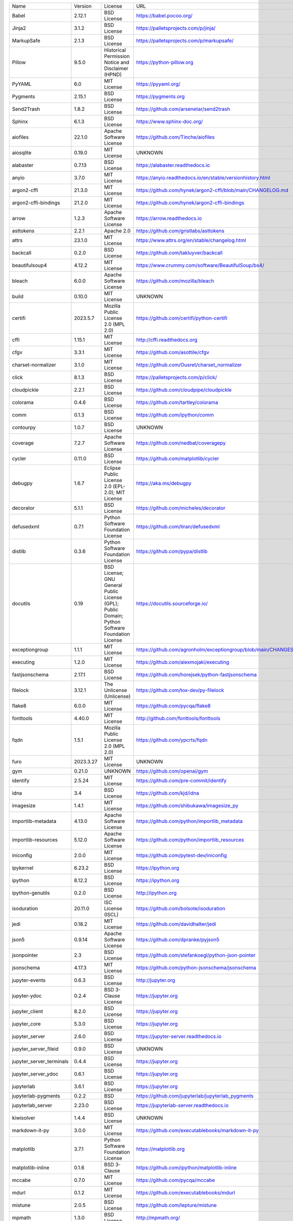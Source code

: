 +-------------------------------+-------------+--------------------------------------------------------------------------------------------------+-------------------------------------------------------------------+
| Name                          | Version     | License                                                                                          | URL                                                               |
+-------------------------------+-------------+--------------------------------------------------------------------------------------------------+-------------------------------------------------------------------+
| Babel                         | 2.12.1      | BSD License                                                                                      | https://babel.pocoo.org/                                          |
+-------------------------------+-------------+--------------------------------------------------------------------------------------------------+-------------------------------------------------------------------+
| Jinja2                        | 3.1.2       | BSD License                                                                                      | https://palletsprojects.com/p/jinja/                              |
+-------------------------------+-------------+--------------------------------------------------------------------------------------------------+-------------------------------------------------------------------+
| MarkupSafe                    | 2.1.3       | BSD License                                                                                      | https://palletsprojects.com/p/markupsafe/                         |
+-------------------------------+-------------+--------------------------------------------------------------------------------------------------+-------------------------------------------------------------------+
| Pillow                        | 9.5.0       | Historical Permission Notice and Disclaimer (HPND)                                               | https://python-pillow.org                                         |
+-------------------------------+-------------+--------------------------------------------------------------------------------------------------+-------------------------------------------------------------------+
| PyYAML                        | 6.0         | MIT License                                                                                      | https://pyyaml.org/                                               |
+-------------------------------+-------------+--------------------------------------------------------------------------------------------------+-------------------------------------------------------------------+
| Pygments                      | 2.15.1      | BSD License                                                                                      | https://pygments.org                                              |
+-------------------------------+-------------+--------------------------------------------------------------------------------------------------+-------------------------------------------------------------------+
| Send2Trash                    | 1.8.2       | BSD License                                                                                      | https://github.com/arsenetar/send2trash                           |
+-------------------------------+-------------+--------------------------------------------------------------------------------------------------+-------------------------------------------------------------------+
| Sphinx                        | 6.1.3       | BSD License                                                                                      | https://www.sphinx-doc.org/                                       |
+-------------------------------+-------------+--------------------------------------------------------------------------------------------------+-------------------------------------------------------------------+
| aiofiles                      | 22.1.0      | Apache Software License                                                                          | https://github.com/Tinche/aiofiles                                |
+-------------------------------+-------------+--------------------------------------------------------------------------------------------------+-------------------------------------------------------------------+
| aiosqlite                     | 0.19.0      | MIT License                                                                                      | UNKNOWN                                                           |
+-------------------------------+-------------+--------------------------------------------------------------------------------------------------+-------------------------------------------------------------------+
| alabaster                     | 0.7.13      | BSD License                                                                                      | https://alabaster.readthedocs.io                                  |
+-------------------------------+-------------+--------------------------------------------------------------------------------------------------+-------------------------------------------------------------------+
| anyio                         | 3.7.0       | MIT License                                                                                      | https://anyio.readthedocs.io/en/stable/versionhistory.html        |
+-------------------------------+-------------+--------------------------------------------------------------------------------------------------+-------------------------------------------------------------------+
| argon2-cffi                   | 21.3.0      | MIT License                                                                                      | https://github.com/hynek/argon2-cffi/blob/main/CHANGELOG.md       |
+-------------------------------+-------------+--------------------------------------------------------------------------------------------------+-------------------------------------------------------------------+
| argon2-cffi-bindings          | 21.2.0      | MIT License                                                                                      | https://github.com/hynek/argon2-cffi-bindings                     |
+-------------------------------+-------------+--------------------------------------------------------------------------------------------------+-------------------------------------------------------------------+
| arrow                         | 1.2.3       | Apache Software License                                                                          | https://arrow.readthedocs.io                                      |
+-------------------------------+-------------+--------------------------------------------------------------------------------------------------+-------------------------------------------------------------------+
| asttokens                     | 2.2.1       | Apache 2.0                                                                                       | https://github.com/gristlabs/asttokens                            |
+-------------------------------+-------------+--------------------------------------------------------------------------------------------------+-------------------------------------------------------------------+
| attrs                         | 23.1.0      | MIT License                                                                                      | https://www.attrs.org/en/stable/changelog.html                    |
+-------------------------------+-------------+--------------------------------------------------------------------------------------------------+-------------------------------------------------------------------+
| backcall                      | 0.2.0       | BSD License                                                                                      | https://github.com/takluyver/backcall                             |
+-------------------------------+-------------+--------------------------------------------------------------------------------------------------+-------------------------------------------------------------------+
| beautifulsoup4                | 4.12.2      | MIT License                                                                                      | https://www.crummy.com/software/BeautifulSoup/bs4/                |
+-------------------------------+-------------+--------------------------------------------------------------------------------------------------+-------------------------------------------------------------------+
| bleach                        | 6.0.0       | Apache Software License                                                                          | https://github.com/mozilla/bleach                                 |
+-------------------------------+-------------+--------------------------------------------------------------------------------------------------+-------------------------------------------------------------------+
| build                         | 0.10.0      | MIT License                                                                                      | UNKNOWN                                                           |
+-------------------------------+-------------+--------------------------------------------------------------------------------------------------+-------------------------------------------------------------------+
| certifi                       | 2023.5.7    | Mozilla Public License 2.0 (MPL 2.0)                                                             | https://github.com/certifi/python-certifi                         |
+-------------------------------+-------------+--------------------------------------------------------------------------------------------------+-------------------------------------------------------------------+
| cffi                          | 1.15.1      | MIT License                                                                                      | http://cffi.readthedocs.org                                       |
+-------------------------------+-------------+--------------------------------------------------------------------------------------------------+-------------------------------------------------------------------+
| cfgv                          | 3.3.1       | MIT License                                                                                      | https://github.com/asottile/cfgv                                  |
+-------------------------------+-------------+--------------------------------------------------------------------------------------------------+-------------------------------------------------------------------+
| charset-normalizer            | 3.1.0       | MIT License                                                                                      | https://github.com/Ousret/charset_normalizer                      |
+-------------------------------+-------------+--------------------------------------------------------------------------------------------------+-------------------------------------------------------------------+
| click                         | 8.1.3       | BSD License                                                                                      | https://palletsprojects.com/p/click/                              |
+-------------------------------+-------------+--------------------------------------------------------------------------------------------------+-------------------------------------------------------------------+
| cloudpickle                   | 2.2.1       | BSD License                                                                                      | https://github.com/cloudpipe/cloudpickle                          |
+-------------------------------+-------------+--------------------------------------------------------------------------------------------------+-------------------------------------------------------------------+
| colorama                      | 0.4.6       | BSD License                                                                                      | https://github.com/tartley/colorama                               |
+-------------------------------+-------------+--------------------------------------------------------------------------------------------------+-------------------------------------------------------------------+
| comm                          | 0.1.3       | BSD License                                                                                      | https://github.com/ipython/comm                                   |
+-------------------------------+-------------+--------------------------------------------------------------------------------------------------+-------------------------------------------------------------------+
| contourpy                     | 1.0.7       | BSD License                                                                                      | UNKNOWN                                                           |
+-------------------------------+-------------+--------------------------------------------------------------------------------------------------+-------------------------------------------------------------------+
| coverage                      | 7.2.7       | Apache Software License                                                                          | https://github.com/nedbat/coveragepy                              |
+-------------------------------+-------------+--------------------------------------------------------------------------------------------------+-------------------------------------------------------------------+
| cycler                        | 0.11.0      | BSD License                                                                                      | https://github.com/matplotlib/cycler                              |
+-------------------------------+-------------+--------------------------------------------------------------------------------------------------+-------------------------------------------------------------------+
| debugpy                       | 1.6.7       | Eclipse Public License 2.0 (EPL-2.0); MIT License                                                | https://aka.ms/debugpy                                            |
+-------------------------------+-------------+--------------------------------------------------------------------------------------------------+-------------------------------------------------------------------+
| decorator                     | 5.1.1       | BSD License                                                                                      | https://github.com/micheles/decorator                             |
+-------------------------------+-------------+--------------------------------------------------------------------------------------------------+-------------------------------------------------------------------+
| defusedxml                    | 0.7.1       | Python Software Foundation License                                                               | https://github.com/tiran/defusedxml                               |
+-------------------------------+-------------+--------------------------------------------------------------------------------------------------+-------------------------------------------------------------------+
| distlib                       | 0.3.6       | Python Software Foundation License                                                               | https://github.com/pypa/distlib                                   |
+-------------------------------+-------------+--------------------------------------------------------------------------------------------------+-------------------------------------------------------------------+
| docutils                      | 0.19        | BSD License; GNU General Public License (GPL); Public Domain; Python Software Foundation License | https://docutils.sourceforge.io/                                  |
+-------------------------------+-------------+--------------------------------------------------------------------------------------------------+-------------------------------------------------------------------+
| exceptiongroup                | 1.1.1       | MIT License                                                                                      | https://github.com/agronholm/exceptiongroup/blob/main/CHANGES.rst |
+-------------------------------+-------------+--------------------------------------------------------------------------------------------------+-------------------------------------------------------------------+
| executing                     | 1.2.0       | MIT License                                                                                      | https://github.com/alexmojaki/executing                           |
+-------------------------------+-------------+--------------------------------------------------------------------------------------------------+-------------------------------------------------------------------+
| fastjsonschema                | 2.17.1      | BSD License                                                                                      | https://github.com/horejsek/python-fastjsonschema                 |
+-------------------------------+-------------+--------------------------------------------------------------------------------------------------+-------------------------------------------------------------------+
| filelock                      | 3.12.1      | The Unlicense (Unlicense)                                                                        | https://github.com/tox-dev/py-filelock                            |
+-------------------------------+-------------+--------------------------------------------------------------------------------------------------+-------------------------------------------------------------------+
| flake8                        | 6.0.0       | MIT License                                                                                      | https://github.com/pycqa/flake8                                   |
+-------------------------------+-------------+--------------------------------------------------------------------------------------------------+-------------------------------------------------------------------+
| fonttools                     | 4.40.0      | MIT License                                                                                      | http://github.com/fonttools/fonttools                             |
+-------------------------------+-------------+--------------------------------------------------------------------------------------------------+-------------------------------------------------------------------+
| fqdn                          | 1.5.1       | Mozilla Public License 2.0 (MPL 2.0)                                                             | https://github.com/ypcrts/fqdn                                    |
+-------------------------------+-------------+--------------------------------------------------------------------------------------------------+-------------------------------------------------------------------+
| furo                          | 2023.3.27   | MIT License                                                                                      | UNKNOWN                                                           |
+-------------------------------+-------------+--------------------------------------------------------------------------------------------------+-------------------------------------------------------------------+
| gym                           | 0.21.0      | UNKNOWN                                                                                          | https://github.com/openai/gym                                     |
+-------------------------------+-------------+--------------------------------------------------------------------------------------------------+-------------------------------------------------------------------+
| identify                      | 2.5.24      | MIT License                                                                                      | https://github.com/pre-commit/identify                            |
+-------------------------------+-------------+--------------------------------------------------------------------------------------------------+-------------------------------------------------------------------+
| idna                          | 3.4         | BSD License                                                                                      | https://github.com/kjd/idna                                       |
+-------------------------------+-------------+--------------------------------------------------------------------------------------------------+-------------------------------------------------------------------+
| imagesize                     | 1.4.1       | MIT License                                                                                      | https://github.com/shibukawa/imagesize_py                         |
+-------------------------------+-------------+--------------------------------------------------------------------------------------------------+-------------------------------------------------------------------+
| importlib-metadata            | 4.13.0      | Apache Software License                                                                          | https://github.com/python/importlib_metadata                      |
+-------------------------------+-------------+--------------------------------------------------------------------------------------------------+-------------------------------------------------------------------+
| importlib-resources           | 5.12.0      | Apache Software License                                                                          | https://github.com/python/importlib_resources                     |
+-------------------------------+-------------+--------------------------------------------------------------------------------------------------+-------------------------------------------------------------------+
| iniconfig                     | 2.0.0       | MIT License                                                                                      | https://github.com/pytest-dev/iniconfig                           |
+-------------------------------+-------------+--------------------------------------------------------------------------------------------------+-------------------------------------------------------------------+
| ipykernel                     | 6.23.2      | BSD License                                                                                      | https://ipython.org                                               |
+-------------------------------+-------------+--------------------------------------------------------------------------------------------------+-------------------------------------------------------------------+
| ipython                       | 8.12.2      | BSD License                                                                                      | https://ipython.org                                               |
+-------------------------------+-------------+--------------------------------------------------------------------------------------------------+-------------------------------------------------------------------+
| ipython-genutils              | 0.2.0       | BSD License                                                                                      | http://ipython.org                                                |
+-------------------------------+-------------+--------------------------------------------------------------------------------------------------+-------------------------------------------------------------------+
| isoduration                   | 20.11.0     | ISC License (ISCL)                                                                               | https://github.com/bolsote/isoduration                            |
+-------------------------------+-------------+--------------------------------------------------------------------------------------------------+-------------------------------------------------------------------+
| jedi                          | 0.18.2      | MIT License                                                                                      | https://github.com/davidhalter/jedi                               |
+-------------------------------+-------------+--------------------------------------------------------------------------------------------------+-------------------------------------------------------------------+
| json5                         | 0.9.14      | Apache Software License                                                                          | https://github.com/dpranke/pyjson5                                |
+-------------------------------+-------------+--------------------------------------------------------------------------------------------------+-------------------------------------------------------------------+
| jsonpointer                   | 2.3         | BSD License                                                                                      | https://github.com/stefankoegl/python-json-pointer                |
+-------------------------------+-------------+--------------------------------------------------------------------------------------------------+-------------------------------------------------------------------+
| jsonschema                    | 4.17.3      | MIT License                                                                                      | https://github.com/python-jsonschema/jsonschema                   |
+-------------------------------+-------------+--------------------------------------------------------------------------------------------------+-------------------------------------------------------------------+
| jupyter-events                | 0.6.3       | BSD License                                                                                      | http://jupyter.org                                                |
+-------------------------------+-------------+--------------------------------------------------------------------------------------------------+-------------------------------------------------------------------+
| jupyter-ydoc                  | 0.2.4       | BSD 3-Clause License                                                                             | https://jupyter.org                                               |
+-------------------------------+-------------+--------------------------------------------------------------------------------------------------+-------------------------------------------------------------------+
| jupyter_client                | 8.2.0       | BSD License                                                                                      | https://jupyter.org                                               |
+-------------------------------+-------------+--------------------------------------------------------------------------------------------------+-------------------------------------------------------------------+
| jupyter_core                  | 5.3.0       | BSD License                                                                                      | https://jupyter.org                                               |
+-------------------------------+-------------+--------------------------------------------------------------------------------------------------+-------------------------------------------------------------------+
| jupyter_server                | 2.6.0       | BSD License                                                                                      | https://jupyter-server.readthedocs.io                             |
+-------------------------------+-------------+--------------------------------------------------------------------------------------------------+-------------------------------------------------------------------+
| jupyter_server_fileid         | 0.9.0       | BSD License                                                                                      | UNKNOWN                                                           |
+-------------------------------+-------------+--------------------------------------------------------------------------------------------------+-------------------------------------------------------------------+
| jupyter_server_terminals      | 0.4.4       | BSD License                                                                                      | https://jupyter.org                                               |
+-------------------------------+-------------+--------------------------------------------------------------------------------------------------+-------------------------------------------------------------------+
| jupyter_server_ydoc           | 0.6.1       | BSD License                                                                                      | https://jupyter.org                                               |
+-------------------------------+-------------+--------------------------------------------------------------------------------------------------+-------------------------------------------------------------------+
| jupyterlab                    | 3.6.1       | BSD License                                                                                      | https://jupyter.org                                               |
+-------------------------------+-------------+--------------------------------------------------------------------------------------------------+-------------------------------------------------------------------+
| jupyterlab-pygments           | 0.2.2       | BSD                                                                                              | https://github.com/jupyterlab/jupyterlab_pygments                 |
+-------------------------------+-------------+--------------------------------------------------------------------------------------------------+-------------------------------------------------------------------+
| jupyterlab_server             | 2.23.0      | BSD License                                                                                      | https://jupyterlab-server.readthedocs.io                          |
+-------------------------------+-------------+--------------------------------------------------------------------------------------------------+-------------------------------------------------------------------+
| kiwisolver                    | 1.4.4       | BSD License                                                                                      | UNKNOWN                                                           |
+-------------------------------+-------------+--------------------------------------------------------------------------------------------------+-------------------------------------------------------------------+
| markdown-it-py                | 3.0.0       | MIT License                                                                                      | https://github.com/executablebooks/markdown-it-py                 |
+-------------------------------+-------------+--------------------------------------------------------------------------------------------------+-------------------------------------------------------------------+
| matplotlib                    | 3.7.1       | Python Software Foundation License                                                               | https://matplotlib.org                                            |
+-------------------------------+-------------+--------------------------------------------------------------------------------------------------+-------------------------------------------------------------------+
| matplotlib-inline             | 0.1.6       | BSD 3-Clause                                                                                     | https://github.com/ipython/matplotlib-inline                      |
+-------------------------------+-------------+--------------------------------------------------------------------------------------------------+-------------------------------------------------------------------+
| mccabe                        | 0.7.0       | MIT License                                                                                      | https://github.com/pycqa/mccabe                                   |
+-------------------------------+-------------+--------------------------------------------------------------------------------------------------+-------------------------------------------------------------------+
| mdurl                         | 0.1.2       | MIT License                                                                                      | https://github.com/executablebooks/mdurl                          |
+-------------------------------+-------------+--------------------------------------------------------------------------------------------------+-------------------------------------------------------------------+
| mistune                       | 2.0.5       | BSD License                                                                                      | https://github.com/lepture/mistune                                |
+-------------------------------+-------------+--------------------------------------------------------------------------------------------------+-------------------------------------------------------------------+
| mpmath                        | 1.3.0       | BSD License                                                                                      | http://mpmath.org/                                                |
+-------------------------------+-------------+--------------------------------------------------------------------------------------------------+-------------------------------------------------------------------+
| nbclassic                     | 1.0.0       | BSD License                                                                                      | https://github.com/jupyter/nbclassic                              |
+-------------------------------+-------------+--------------------------------------------------------------------------------------------------+-------------------------------------------------------------------+
| nbclient                      | 0.8.0       | BSD License                                                                                      | https://jupyter.org                                               |
+-------------------------------+-------------+--------------------------------------------------------------------------------------------------+-------------------------------------------------------------------+
| nbconvert                     | 7.4.0       | BSD License                                                                                      | https://jupyter.org                                               |
+-------------------------------+-------------+--------------------------------------------------------------------------------------------------+-------------------------------------------------------------------+
| nbformat                      | 5.9.0       | BSD License                                                                                      | https://jupyter.org                                               |
+-------------------------------+-------------+--------------------------------------------------------------------------------------------------+-------------------------------------------------------------------+
| nest-asyncio                  | 1.5.6       | BSD License                                                                                      | https://github.com/erdewit/nest_asyncio                           |
+-------------------------------+-------------+--------------------------------------------------------------------------------------------------+-------------------------------------------------------------------+
| networkx                      | 3.1         | BSD License                                                                                      | https://networkx.org/                                             |
+-------------------------------+-------------+--------------------------------------------------------------------------------------------------+-------------------------------------------------------------------+
| nodeenv                       | 1.8.0       | BSD License                                                                                      | https://github.com/ekalinin/nodeenv                               |
+-------------------------------+-------------+--------------------------------------------------------------------------------------------------+-------------------------------------------------------------------+
| notebook                      | 6.5.4       | BSD License                                                                                      | http://jupyter.org                                                |
+-------------------------------+-------------+--------------------------------------------------------------------------------------------------+-------------------------------------------------------------------+
| notebook_shim                 | 0.2.3       | BSD License                                                                                      | UNKNOWN                                                           |
+-------------------------------+-------------+--------------------------------------------------------------------------------------------------+-------------------------------------------------------------------+
| numpy                         | 1.23.5      | BSD License                                                                                      | https://www.numpy.org                                             |
+-------------------------------+-------------+--------------------------------------------------------------------------------------------------+-------------------------------------------------------------------+
| overrides                     | 7.3.1       | Apache License, Version 2.0                                                                      | https://github.com/mkorpela/overrides                             |
+-------------------------------+-------------+--------------------------------------------------------------------------------------------------+-------------------------------------------------------------------+
| packaging                     | 23.1        | Apache Software License; BSD License                                                             | https://github.com/pypa/packaging                                 |
+-------------------------------+-------------+--------------------------------------------------------------------------------------------------+-------------------------------------------------------------------+
| pandas                        | 2.0.2       | BSD License                                                                                      | UNKNOWN                                                           |
+-------------------------------+-------------+--------------------------------------------------------------------------------------------------+-------------------------------------------------------------------+
| pandocfilters                 | 1.5.0       | BSD License                                                                                      | http://github.com/jgm/pandocfilters                               |
+-------------------------------+-------------+--------------------------------------------------------------------------------------------------+-------------------------------------------------------------------+
| parso                         | 0.8.3       | MIT License                                                                                      | https://github.com/davidhalter/parso                              |
+-------------------------------+-------------+--------------------------------------------------------------------------------------------------+-------------------------------------------------------------------+
| pickleshare                   | 0.7.5       | MIT License                                                                                      | https://github.com/pickleshare/pickleshare                        |
+-------------------------------+-------------+--------------------------------------------------------------------------------------------------+-------------------------------------------------------------------+
| pkgutil_resolve_name          | 1.3.10      | MIT License                                                                                      | https://github.com/graingert/pkgutil-resolve-name                 |
+-------------------------------+-------------+--------------------------------------------------------------------------------------------------+-------------------------------------------------------------------+
| platformdirs                  | 3.5.1       | MIT License                                                                                      | https://github.com/platformdirs/platformdirs                      |
+-------------------------------+-------------+--------------------------------------------------------------------------------------------------+-------------------------------------------------------------------+
| pluggy                        | 1.0.0       | MIT License                                                                                      | https://github.com/pytest-dev/pluggy                              |
+-------------------------------+-------------+--------------------------------------------------------------------------------------------------+-------------------------------------------------------------------+
| pre-commit                    | 2.20.0      | MIT License                                                                                      | https://github.com/pre-commit/pre-commit                          |
+-------------------------------+-------------+--------------------------------------------------------------------------------------------------+-------------------------------------------------------------------+
| primaite                      | 2.0.0.dev0  | GFX                                                                                              | UNKNOWN                                                           |
+-------------------------------+-------------+--------------------------------------------------------------------------------------------------+-------------------------------------------------------------------+
| primaite                      | 2.0.0.dev0  | GFX                                                                                              | UNKNOWN                                                           |
+-------------------------------+-------------+--------------------------------------------------------------------------------------------------+-------------------------------------------------------------------+
| prometheus-client             | 0.17.0      | Apache Software License                                                                          | https://github.com/prometheus/client_python                       |
+-------------------------------+-------------+--------------------------------------------------------------------------------------------------+-------------------------------------------------------------------+
| prompt-toolkit                | 3.0.38      | BSD License                                                                                      | https://github.com/prompt-toolkit/python-prompt-toolkit           |
+-------------------------------+-------------+--------------------------------------------------------------------------------------------------+-------------------------------------------------------------------+
| psutil                        | 5.9.5       | BSD License                                                                                      | https://github.com/giampaolo/psutil                               |
+-------------------------------+-------------+--------------------------------------------------------------------------------------------------+-------------------------------------------------------------------+
| pure-eval                     | 0.2.2       | MIT License                                                                                      | http://github.com/alexmojaki/pure_eval                            |
+-------------------------------+-------------+--------------------------------------------------------------------------------------------------+-------------------------------------------------------------------+
| pycodestyle                   | 2.10.0      | MIT License                                                                                      | https://pycodestyle.pycqa.org/                                    |
+-------------------------------+-------------+--------------------------------------------------------------------------------------------------+-------------------------------------------------------------------+
| pycparser                     | 2.21        | BSD License                                                                                      | https://github.com/eliben/pycparser                               |
+-------------------------------+-------------+--------------------------------------------------------------------------------------------------+-------------------------------------------------------------------+
| pyflakes                      | 3.0.1       | MIT License                                                                                      | https://github.com/PyCQA/pyflakes                                 |
+-------------------------------+-------------+--------------------------------------------------------------------------------------------------+-------------------------------------------------------------------+
| pyparsing                     | 3.0.9       | MIT License                                                                                      | https://github.com/pyparsing/pyparsing/                           |
+-------------------------------+-------------+--------------------------------------------------------------------------------------------------+-------------------------------------------------------------------+
| pyproject_hooks               | 1.0.0       | MIT License                                                                                      | https://github.com/pypa/pyproject-hooks                           |
+-------------------------------+-------------+--------------------------------------------------------------------------------------------------+-------------------------------------------------------------------+
| pyrsistent                    | 0.19.3      | MIT License                                                                                      | https://github.com/tobgu/pyrsistent/                              |
+-------------------------------+-------------+--------------------------------------------------------------------------------------------------+-------------------------------------------------------------------+
| pytest                        | 7.2.0       | MIT License                                                                                      | https://docs.pytest.org/en/latest/                                |
+-------------------------------+-------------+--------------------------------------------------------------------------------------------------+-------------------------------------------------------------------+
| pytest-cov                    | 4.0.0       | MIT License                                                                                      | https://github.com/pytest-dev/pytest-cov                          |
+-------------------------------+-------------+--------------------------------------------------------------------------------------------------+-------------------------------------------------------------------+
| pytest-flake8                 | 1.1.1       | BSD License                                                                                      | https://github.com/tholo/pytest-flake8                            |
+-------------------------------+-------------+--------------------------------------------------------------------------------------------------+-------------------------------------------------------------------+
| python-dateutil               | 2.8.2       | Apache Software License; BSD License                                                             | https://github.com/dateutil/dateutil                              |
+-------------------------------+-------------+--------------------------------------------------------------------------------------------------+-------------------------------------------------------------------+
| python-json-logger            | 2.0.7       | BSD License                                                                                      | http://github.com/madzak/python-json-logger                       |
+-------------------------------+-------------+--------------------------------------------------------------------------------------------------+-------------------------------------------------------------------+
| pytz                          | 2023.3      | MIT License                                                                                      | http://pythonhosted.org/pytz                                      |
+-------------------------------+-------------+--------------------------------------------------------------------------------------------------+-------------------------------------------------------------------+
| pywin32                       | 306         | Python Software Foundation License                                                               | https://github.com/mhammond/pywin32                               |
+-------------------------------+-------------+--------------------------------------------------------------------------------------------------+-------------------------------------------------------------------+
| pywinpty                      | 2.0.10      | MIT                                                                                              | UNKNOWN                                                           |
+-------------------------------+-------------+--------------------------------------------------------------------------------------------------+-------------------------------------------------------------------+
| pyzmq                         | 25.1.0      | BSD License; GNU Library or Lesser General Public License (LGPL)                                 | https://pyzmq.readthedocs.org                                     |
+-------------------------------+-------------+--------------------------------------------------------------------------------------------------+-------------------------------------------------------------------+
| requests                      | 2.31.0      | Apache Software License                                                                          | https://requests.readthedocs.io                                   |
+-------------------------------+-------------+--------------------------------------------------------------------------------------------------+-------------------------------------------------------------------+
| rfc3339-validator             | 0.1.4       | MIT License                                                                                      | https://github.com/naimetti/rfc3339-validator                     |
+-------------------------------+-------------+--------------------------------------------------------------------------------------------------+-------------------------------------------------------------------+
| rfc3986-validator             | 0.1.1       | MIT License                                                                                      | https://github.com/naimetti/rfc3986-validator                     |
+-------------------------------+-------------+--------------------------------------------------------------------------------------------------+-------------------------------------------------------------------+
| rich                          | 13.4.2      | MIT License                                                                                      | https://github.com/Textualize/rich                                |
+-------------------------------+-------------+--------------------------------------------------------------------------------------------------+-------------------------------------------------------------------+
| shellingham                   | 1.5.0.post1 | ISC License (ISCL)                                                                               | https://github.com/sarugaku/shellingham                           |
+-------------------------------+-------------+--------------------------------------------------------------------------------------------------+-------------------------------------------------------------------+
| six                           | 1.16.0      | MIT License                                                                                      | https://github.com/benjaminp/six                                  |
+-------------------------------+-------------+--------------------------------------------------------------------------------------------------+-------------------------------------------------------------------+
| sniffio                       | 1.3.0       | Apache Software License; MIT License                                                             | https://github.com/python-trio/sniffio                            |
+-------------------------------+-------------+--------------------------------------------------------------------------------------------------+-------------------------------------------------------------------+
| snowballstemmer               | 2.2.0       | BSD License                                                                                      | https://github.com/snowballstem/snowball                          |
+-------------------------------+-------------+--------------------------------------------------------------------------------------------------+-------------------------------------------------------------------+
| soupsieve                     | 2.4.1       | MIT License                                                                                      | https://github.com/facelessuser/soupsieve                         |
+-------------------------------+-------------+--------------------------------------------------------------------------------------------------+-------------------------------------------------------------------+
| sphinx-basic-ng               | 1.0.0b1     | MIT License                                                                                      | https://github.com/pradyunsg/sphinx-basic-ng                      |
+-------------------------------+-------------+--------------------------------------------------------------------------------------------------+-------------------------------------------------------------------+
| sphinx-code-tabs              | 0.5.3       | The Unlicense (Unlicense)                                                                        | https://github.com/coldfix/sphinx-code-tabs                       |
+-------------------------------+-------------+--------------------------------------------------------------------------------------------------+-------------------------------------------------------------------+
| sphinx-copybutton             | 0.5.2       | MIT License                                                                                      | https://github.com/executablebooks/sphinx-copybutton              |
+-------------------------------+-------------+--------------------------------------------------------------------------------------------------+-------------------------------------------------------------------+
| sphinxcontrib-applehelp       | 1.0.4       | BSD License                                                                                      | https://www.sphinx-doc.org/                                       |
+-------------------------------+-------------+--------------------------------------------------------------------------------------------------+-------------------------------------------------------------------+
| sphinxcontrib-devhelp         | 1.0.2       | BSD License                                                                                      | http://sphinx-doc.org/                                            |
+-------------------------------+-------------+--------------------------------------------------------------------------------------------------+-------------------------------------------------------------------+
| sphinxcontrib-htmlhelp        | 2.0.1       | BSD License                                                                                      | https://www.sphinx-doc.org/                                       |
+-------------------------------+-------------+--------------------------------------------------------------------------------------------------+-------------------------------------------------------------------+
| sphinxcontrib-jsmath          | 1.0.1       | BSD License                                                                                      | http://sphinx-doc.org/                                            |
+-------------------------------+-------------+--------------------------------------------------------------------------------------------------+-------------------------------------------------------------------+
| sphinxcontrib-qthelp          | 1.0.3       | BSD License                                                                                      | http://sphinx-doc.org/                                            |
+-------------------------------+-------------+--------------------------------------------------------------------------------------------------+-------------------------------------------------------------------+
| sphinxcontrib-serializinghtml | 1.1.5       | BSD License                                                                                      | http://sphinx-doc.org/                                            |
+-------------------------------+-------------+--------------------------------------------------------------------------------------------------+-------------------------------------------------------------------+
| stable-baselines3             | 1.6.2       | MIT                                                                                              | https://github.com/DLR-RM/stable-baselines3                       |
+-------------------------------+-------------+--------------------------------------------------------------------------------------------------+-------------------------------------------------------------------+
| stack-data                    | 0.6.2       | MIT License                                                                                      | http://github.com/alexmojaki/stack_data                           |
+-------------------------------+-------------+--------------------------------------------------------------------------------------------------+-------------------------------------------------------------------+
| sympy                         | 1.12        | BSD License                                                                                      | https://sympy.org                                                 |
+-------------------------------+-------------+--------------------------------------------------------------------------------------------------+-------------------------------------------------------------------+
| terminado                     | 0.17.1      | BSD License                                                                                      | https://github.com/jupyter/terminado                              |
+-------------------------------+-------------+--------------------------------------------------------------------------------------------------+-------------------------------------------------------------------+
| tinycss2                      | 1.2.1       | BSD License                                                                                      | https://www.courtbouillon.org/tinycss2                            |
+-------------------------------+-------------+--------------------------------------------------------------------------------------------------+-------------------------------------------------------------------+
| toml                          | 0.10.2      | MIT License                                                                                      | https://github.com/uiri/toml                                      |
+-------------------------------+-------------+--------------------------------------------------------------------------------------------------+-------------------------------------------------------------------+
| tomli                         | 2.0.1       | MIT License                                                                                      | https://github.com/hukkin/tomli                                   |
+-------------------------------+-------------+--------------------------------------------------------------------------------------------------+-------------------------------------------------------------------+
| torch                         | 2.0.1       | BSD License                                                                                      | https://pytorch.org/                                              |
+-------------------------------+-------------+--------------------------------------------------------------------------------------------------+-------------------------------------------------------------------+
| tornado                       | 6.3.2       | Apache Software License                                                                          | http://www.tornadoweb.org/                                        |
+-------------------------------+-------------+--------------------------------------------------------------------------------------------------+-------------------------------------------------------------------+
| traitlets                     | 5.9.0       | BSD License                                                                                      | https://github.com/ipython/traitlets                              |
+-------------------------------+-------------+--------------------------------------------------------------------------------------------------+-------------------------------------------------------------------+
| typer                         | 0.9.0       | MIT License                                                                                      | https://github.com/tiangolo/typer                                 |
+-------------------------------+-------------+--------------------------------------------------------------------------------------------------+-------------------------------------------------------------------+
| typing_extensions             | 4.6.3       | Python Software Foundation License                                                               | https://github.com/python/typing_extensions/issues                |
+-------------------------------+-------------+--------------------------------------------------------------------------------------------------+-------------------------------------------------------------------+
| tzdata                        | 2023.3      | Apache Software License                                                                          | https://github.com/python/tzdata                                  |
+-------------------------------+-------------+--------------------------------------------------------------------------------------------------+-------------------------------------------------------------------+
| uri-template                  | 1.2.0       | MIT License                                                                                      | https://github.com/plinss/uri_template/                           |
+-------------------------------+-------------+--------------------------------------------------------------------------------------------------+-------------------------------------------------------------------+
| urllib3                       | 2.0.3       | MIT License                                                                                      | https://github.com/urllib3/urllib3/blob/main/CHANGES.rst          |
+-------------------------------+-------------+--------------------------------------------------------------------------------------------------+-------------------------------------------------------------------+
| virtualenv                    | 20.23.0     | MIT License                                                                                      | https://github.com/pypa/virtualenv                                |
+-------------------------------+-------------+--------------------------------------------------------------------------------------------------+-------------------------------------------------------------------+
| webcolors                     | 1.13        | BSD License                                                                                      | UNKNOWN                                                           |
+-------------------------------+-------------+--------------------------------------------------------------------------------------------------+-------------------------------------------------------------------+
| webencodings                  | 0.5.1       | BSD License                                                                                      | https://github.com/SimonSapin/python-webencodings                 |
+-------------------------------+-------------+--------------------------------------------------------------------------------------------------+-------------------------------------------------------------------+
| websocket-client              | 1.5.3       | Apache Software License                                                                          | https://github.com/websocket-client/websocket-client.git          |
+-------------------------------+-------------+--------------------------------------------------------------------------------------------------+-------------------------------------------------------------------+
| y-py                          | 0.5.9       | MIT License                                                                                      | https://github.com/y-crdt/ypy                                     |
+-------------------------------+-------------+--------------------------------------------------------------------------------------------------+-------------------------------------------------------------------+
| ypy-websocket                 | 0.8.2       | UNKNOWN                                                                                          | https://github.com/y-crdt/ypy-websocket                           |
+-------------------------------+-------------+--------------------------------------------------------------------------------------------------+-------------------------------------------------------------------+
| zipp                          | 3.15.0      | MIT License                                                                                      | https://github.com/jaraco/zipp                                    |
+-------------------------------+-------------+--------------------------------------------------------------------------------------------------+-------------------------------------------------------------------+